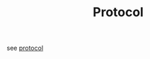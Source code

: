 #+TITLE: Protocol
#+OPTIONS: toc:nil

see [[https://github.com/unrival-protocol/protocol][protocol]]
